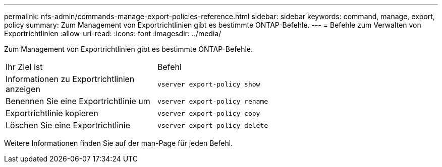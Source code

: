 ---
permalink: nfs-admin/commands-manage-export-policies-reference.html 
sidebar: sidebar 
keywords: command, manage, export, policy 
summary: Zum Management von Exportrichtlinien gibt es bestimmte ONTAP-Befehle. 
---
= Befehle zum Verwalten von Exportrichtlinien
:allow-uri-read: 
:icons: font
:imagesdir: ../media/


[role="lead"]
Zum Management von Exportrichtlinien gibt es bestimmte ONTAP-Befehle.

[cols="35,65"]
|===


| Ihr Ziel ist | Befehl 


 a| 
Informationen zu Exportrichtlinien anzeigen
 a| 
`vserver export-policy show`



 a| 
Benennen Sie eine Exportrichtlinie um
 a| 
`vserver export-policy rename`



 a| 
Exportrichtlinie kopieren
 a| 
`vserver export-policy copy`



 a| 
Löschen Sie eine Exportrichtlinie
 a| 
`vserver export-policy delete`

|===
Weitere Informationen finden Sie auf der man-Page für jeden Befehl.
